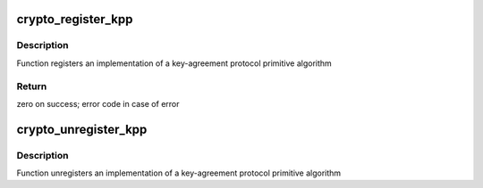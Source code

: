 .. -*- coding: utf-8; mode: rst -*-
.. src-file: include/crypto/internal/kpp.h

.. _`crypto_register_kpp`:

crypto_register_kpp
===================

.. c:function:: int crypto_register_kpp(struct kpp_alg *alg)

    - Register key-agreement protocol primitives algorithm

    :param alg:
        algorithm definition
    :type alg: struct kpp_alg \*

.. _`crypto_register_kpp.description`:

Description
-----------

Function registers an implementation of a key-agreement protocol primitive
algorithm

.. _`crypto_register_kpp.return`:

Return
------

zero on success; error code in case of error

.. _`crypto_unregister_kpp`:

crypto_unregister_kpp
=====================

.. c:function:: void crypto_unregister_kpp(struct kpp_alg *alg)

    - Unregister key-agreement protocol primitive algorithm

    :param alg:
        algorithm definition
    :type alg: struct kpp_alg \*

.. _`crypto_unregister_kpp.description`:

Description
-----------

Function unregisters an implementation of a key-agreement protocol primitive
algorithm

.. This file was automatic generated / don't edit.

